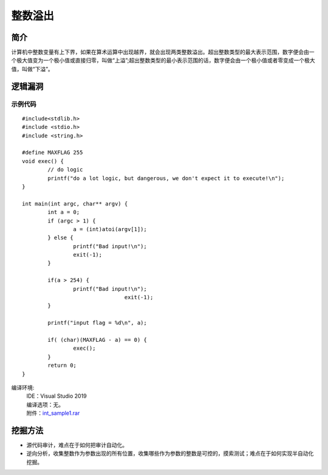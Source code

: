 整数溢出
========================================

简介
----------------------------------------
计算机中整数变量有上下界，如果在算术运算中出现越界，就会出现两类整数溢出。超出整数类型的最大表示范围，数字便会由一个极大值变为一个极小值或直接归零，叫做“上溢”;超出整数类型的最小表示范围的话，数字便会由一个极小值或者零变成一个极大值，叫做“下溢”。

逻辑漏洞
----------------------------------------

示例代码
~~~~~~~~~~~~~~~~~~~~~~~~~~~~~~~~~~~~~~~~

::

	#include<stdlib.h>
	#include <stdio.h>
	#include <string.h>

	#define MAXFLAG 255
	void exec() {
		// do logic
		printf("do a lot logic, but dangerous, we don't expect it to execute!\n");
	}

	int main(int argc, char** argv) {
		int a = 0;
		if (argc > 1) {
			a = (int)atoi(argv[1]);
		} else {
			printf("Bad input!\n");
			exit(-1);
		}

		if(a > 254) {
			printf("Bad input!\n");
					exit(-1);
		}

		printf("input flag = %d\n", a);
		
		if( (char)(MAXFLAG - a) == 0) {
			exec();
		}
		return 0;
	}

编译环境:
 | IDE：Visual Studio 2019
 | 编译选项：无。
 | 附件：`int_sample1.rar <..//_static//int_sample1.rar>`_

挖掘方法
----------------------------------------
- 源代码审计，难点在于如何把审计自动化。 
- 逆向分析，收集整数作为参数出现的所有位置，收集哪些作为参数的整数是可控的，摸索测试；难点在于如何实现半自动化挖掘。 